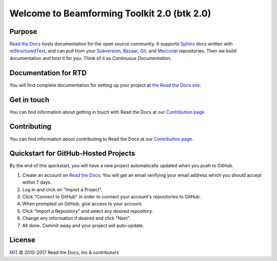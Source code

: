 Welcome to Beamforming Toolkit 2.0 (btk 2.0)
========================

|build-status| |docs| |coverage|

Purpose
-------

`Read the Docs`_ hosts documentation for the open source community. It supports
Sphinx_ docs written with reStructuredText_, and can pull from your Subversion_,
Bazaar_, Git_, and Mercurial_ repositories.
Then we build documentation and host it for you.
Think of it as *Continuous Documentation*.

.. _Read the docs: http://readthedocs.org/
.. _Sphinx: http://www.sphinx-doc.org/
.. _reStructuredText: http://www.sphinx-doc.org/en/master/usage/restructuredtext/basics.html
.. _Subversion: http://subversion.tigris.org/
.. _Bazaar: http://bazaar.canonical.com/
.. _Git: http://git-scm.com/
.. _Mercurial: https://www.mercurial-scm.org/

Documentation for RTD
---------------------

You will find complete documentation for setting up your project at `the Read
the Docs site`_.

.. _the Read the Docs site: https://docs.readthedocs.io/

Get in touch
------------

You can find information about getting in touch with Read the Docs at our `Contribution page <https://docs.readthedocs.io/en/latest/contribute.html#get-in-touch>`_.

Contributing
------------

You can find information about contributing to Read the Docs at our `Contribution page <http://docs.readthedocs.io/en/latest/contribute.html>`_.

Quickstart for GitHub-Hosted Projects
-------------------------------------

By the end of this quickstart, you will have a new project automatically updated
when you push to GitHub.

#. Create an account on `Read the Docs`_.  You will get an email verifying your
   email address which you should accept within 7 days.

#. Log in and click on "Import a Project".

#. Click "Connect to GitHub" in order to connect your account's repositories to GitHub.

#. When prompted on GitHub, give access to your account.

#. Click "Import a Repository" and select any desired repository.

#. Change any information if desired and click "Next".

#. All done.  Commit away and your project will auto-update.


.. |build-status| image:: https://img.shields.io/travis/rtfd/readthedocs.org.svg?style=flat
    :alt: build status
    :scale: 100%
    :target: https://travis-ci.org/rtfd/readthedocs.org

.. |docs| image:: https://readthedocs.org/projects/docs/badge/?version=latest
    :alt: Documentation Status
    :scale: 100%
    :target: https://docs.readthedocs.io/en/latest/?badge=latest

.. |coverage| image:: https://codecov.io/gh/rtfd/readthedocs.org/branch/master/graph/badge.svg
    :alt: Test coverage
    :scale: 100%
    :target: https://codecov.io/gh/rtfd/readthedocs.org

License
-------

`MIT`_ © 2010-2017 Read the Docs, Inc & contributors

.. _MIT: LICENSE
